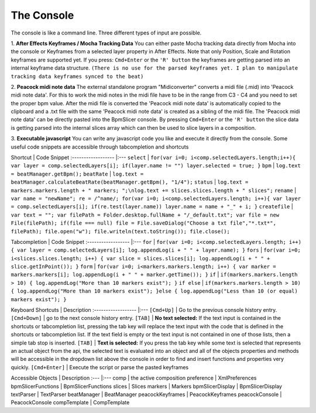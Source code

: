 

The Console
-----------
The console is like a command line. Three different types of input are possible.

1. **After Effects Keyframes / Mocha Tracking Data**
You can either paste Mocha tracking data directly from Mocha into the console or Keyframes from a selected layer property in After Effects. Note that only Position, Scale and Rotation keyframes are supported yet.
If you press: ``Cmd+Enter`` or the ``'R' button`` the keyframes are getting parsed into an internal keyframe data structure.
``(There is no use for the parsed keyframes yet. I plan to manipulate tracking data keyframes synced to the beat)``

2. **Peacock midi note data**
The external standalone program "Midiconverter" converts a midi file (.mid) into 'Peacock midi note data'.
For this to work the midi notes in the midi file have to be in the range from C3 - C4 and you need to set the proper bpm value.
After the midi file is converted the 'Peacock midi note data' is automatically copied to the clipboard and a .txt file with the same 'Peacock midi note data' is created as a sibling of the midi file.
The 'Peacock midi note data' can be directly pasted into the BpmSlicer console.
By pressing ``Cmd+Enter`` or the ``'R' button`` the slice data is getting parsed into the internal slices array which can then be used to slice layers in a composition.

3. **Executable javascript**
You can write any javascript code you like and execute it directly from the console.
Some useful code snippets are accessible through tabcompletion and shortcuts


Shortcut			| Code Snippet
:------------------ |:---
``select``			| ``for(var i=0; i<comp.selectedLayers.length;i++){ var layer = comp.selectedLayers[i]; if(layer.name != "") layer.selected = true; }``
``bpm``				| ``log.text = beatManager.getBpm();``
``beatRate``			| ``log.text = beatManager.calculateBeatRate(beatManager.getBpm(), "1/4");``
``status``			| ``log.text = markers.markers.length + " markers; ";\nlog.text += slices.slices.length + " slices";``
``rename``			| ``var name = "newName"; re = /^name/; for(var i=0; i<comp.selectedLayers.length; i++){ var layer = comp.selectedLayers[i]; if(re.test(layer.name)) layer.name = name + "_" + i; }``
``createfile``		| ``var text = ""; var filePath = Folder.desktop.fullName + "/_default.txt"; var file = new File(filePath); if(file === null) file = File.saveDialog("Choose a txt file","*.txt*", filePath); file.open("w"); file.writeln(text.toString()); file.close();``

Tabcompletion		| Code Snippet
:------------------ |:---
``for``				| ``for(var i=0; i<comp.selectedLayers.length; i++) { var layer = comp.selectedLayers[i]; log.appendLog(i + " " + layer.name); }``
``fors``				| ``for(var i=0; i<slices.slices.length; i++) { var slice = slices.slices[i]; log.appendLog(i + " " + slice.getInPoint()); }``
``form``				| ``for(var i=0; i<markers.markers.length; i++) { var marker = markers.markers[i]; log.appendLog(i + " " + marker.getTime()); }``
``if``				| ``if(markers.markers.length > 10) { log.appendLog("More than 10 markers exist"); }``
``if else`` 			| ``if(markers.markers.length > 10) { log.appendLog("More than 10 markers exist"); }else { log.appendLog("Less than 10 (or equal) markers exist"); }``

Keyboard Shortcuts  | Description
:------------------ |:---
``[Cmd+Up]``        	| Go to the previous console history entry.
``[Cmd+Down]``      	| go to the next console history entry.
``[TAB]``             | **No text selected:** If the text input is contained in the shortcuts or tabcompletion list, pressing the tab key will replace the text input with the code that is defined in the shortcuts or tabcompletion list. If the text field is empty or the text input is not contained in one of those lists, then a simple tab stop is inserted.
``[TAB]``             | **Text is selected:** If you press the tab key while some text is selected that represents an actual object from the api, the selected text is evaluated into an object and all of the objects properties and methods will be accessible in the dropdown list above the console in order to find and insert functions and properties very quickly.
``[Cmd+Enter]``       | Execute the script or parse the pasted keyframes

Accessible Objects	| Description
:---                |:---
comp                | the active composition
preference          | XmlPreferences
bpmSlicerFunctions  | BpmSlicerFunctions
slices              | Slices
markers             | Markers
bpmSlicerDisplay    | BpmSlicerDisplay
textParser          | TextParser
beatManager         | BeatManager
peacockKeyframes    | PeacockKeyframes
peacockConsole      | PeacockConsole
compTemplate        | CompTemplate